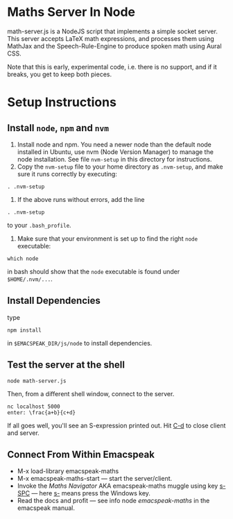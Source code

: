 * Maths Server In Node

math-server.js is a NodeJS script that implements a simple socket
server. This server accepts LaTeX math expressions, and  processes
them using MathJax  and the Speech-Rule-Engine to produce
spoken math using Aural CSS.

Note that this is early, experimental code, i.e. there is no support,
and if it breaks, you get to keep both pieces.

* Setup Instructions

** Install ~node~, ~npm~ and ~nvm~

1. Install node and npm. You need a newer node than the default node
     installed in Ubuntu, use nvm (Node Version Manager) to manage the node installation. See
     file ~nvm-setup~ in this directory for instructions.
2. Copy the ~nvm-setup~ file to your home directory as ~.nvm-setup~,
   and make sure it runs correctly by executing:
: . .nvm-setup
3. If the above runs without errors, add the line
: . .nvm-setup 
to your ~.bash_profile~.
4. Make sure that your environment is set up to find the right  ~node~
   executable:
: which node 
in bash should show that the ~node~ executable is found under ~$HOME/.nvm/...~.

** Install Dependencies 

   type 
: npm install  
in ~$EMACSPEAK_DIR/js/node~ to install dependencies.

** Test the server at the shell

: node math-server.js


Then, from a different shell window, connect to the server.
: nc localhost 5000
: enter: \frac{a+b}{c+d}

If all goes well, you'll see an S-expression printed out. Hit _C-d_ to
close client and server.

** Connect From Within Emacspeak
  - M-x load-library emacspeak-maths
  - M-x emacspeak-maths-start --- start the server/client.
  - Invoke the /Maths Navigator/ AKA emacspeak-maths muggle using key
    _s-SPC_ --- here _s-_ means press the Windows key.
  - Read the docs and profit --- see info node /emacspeak-maths/ in
    the emacspeak manual.

